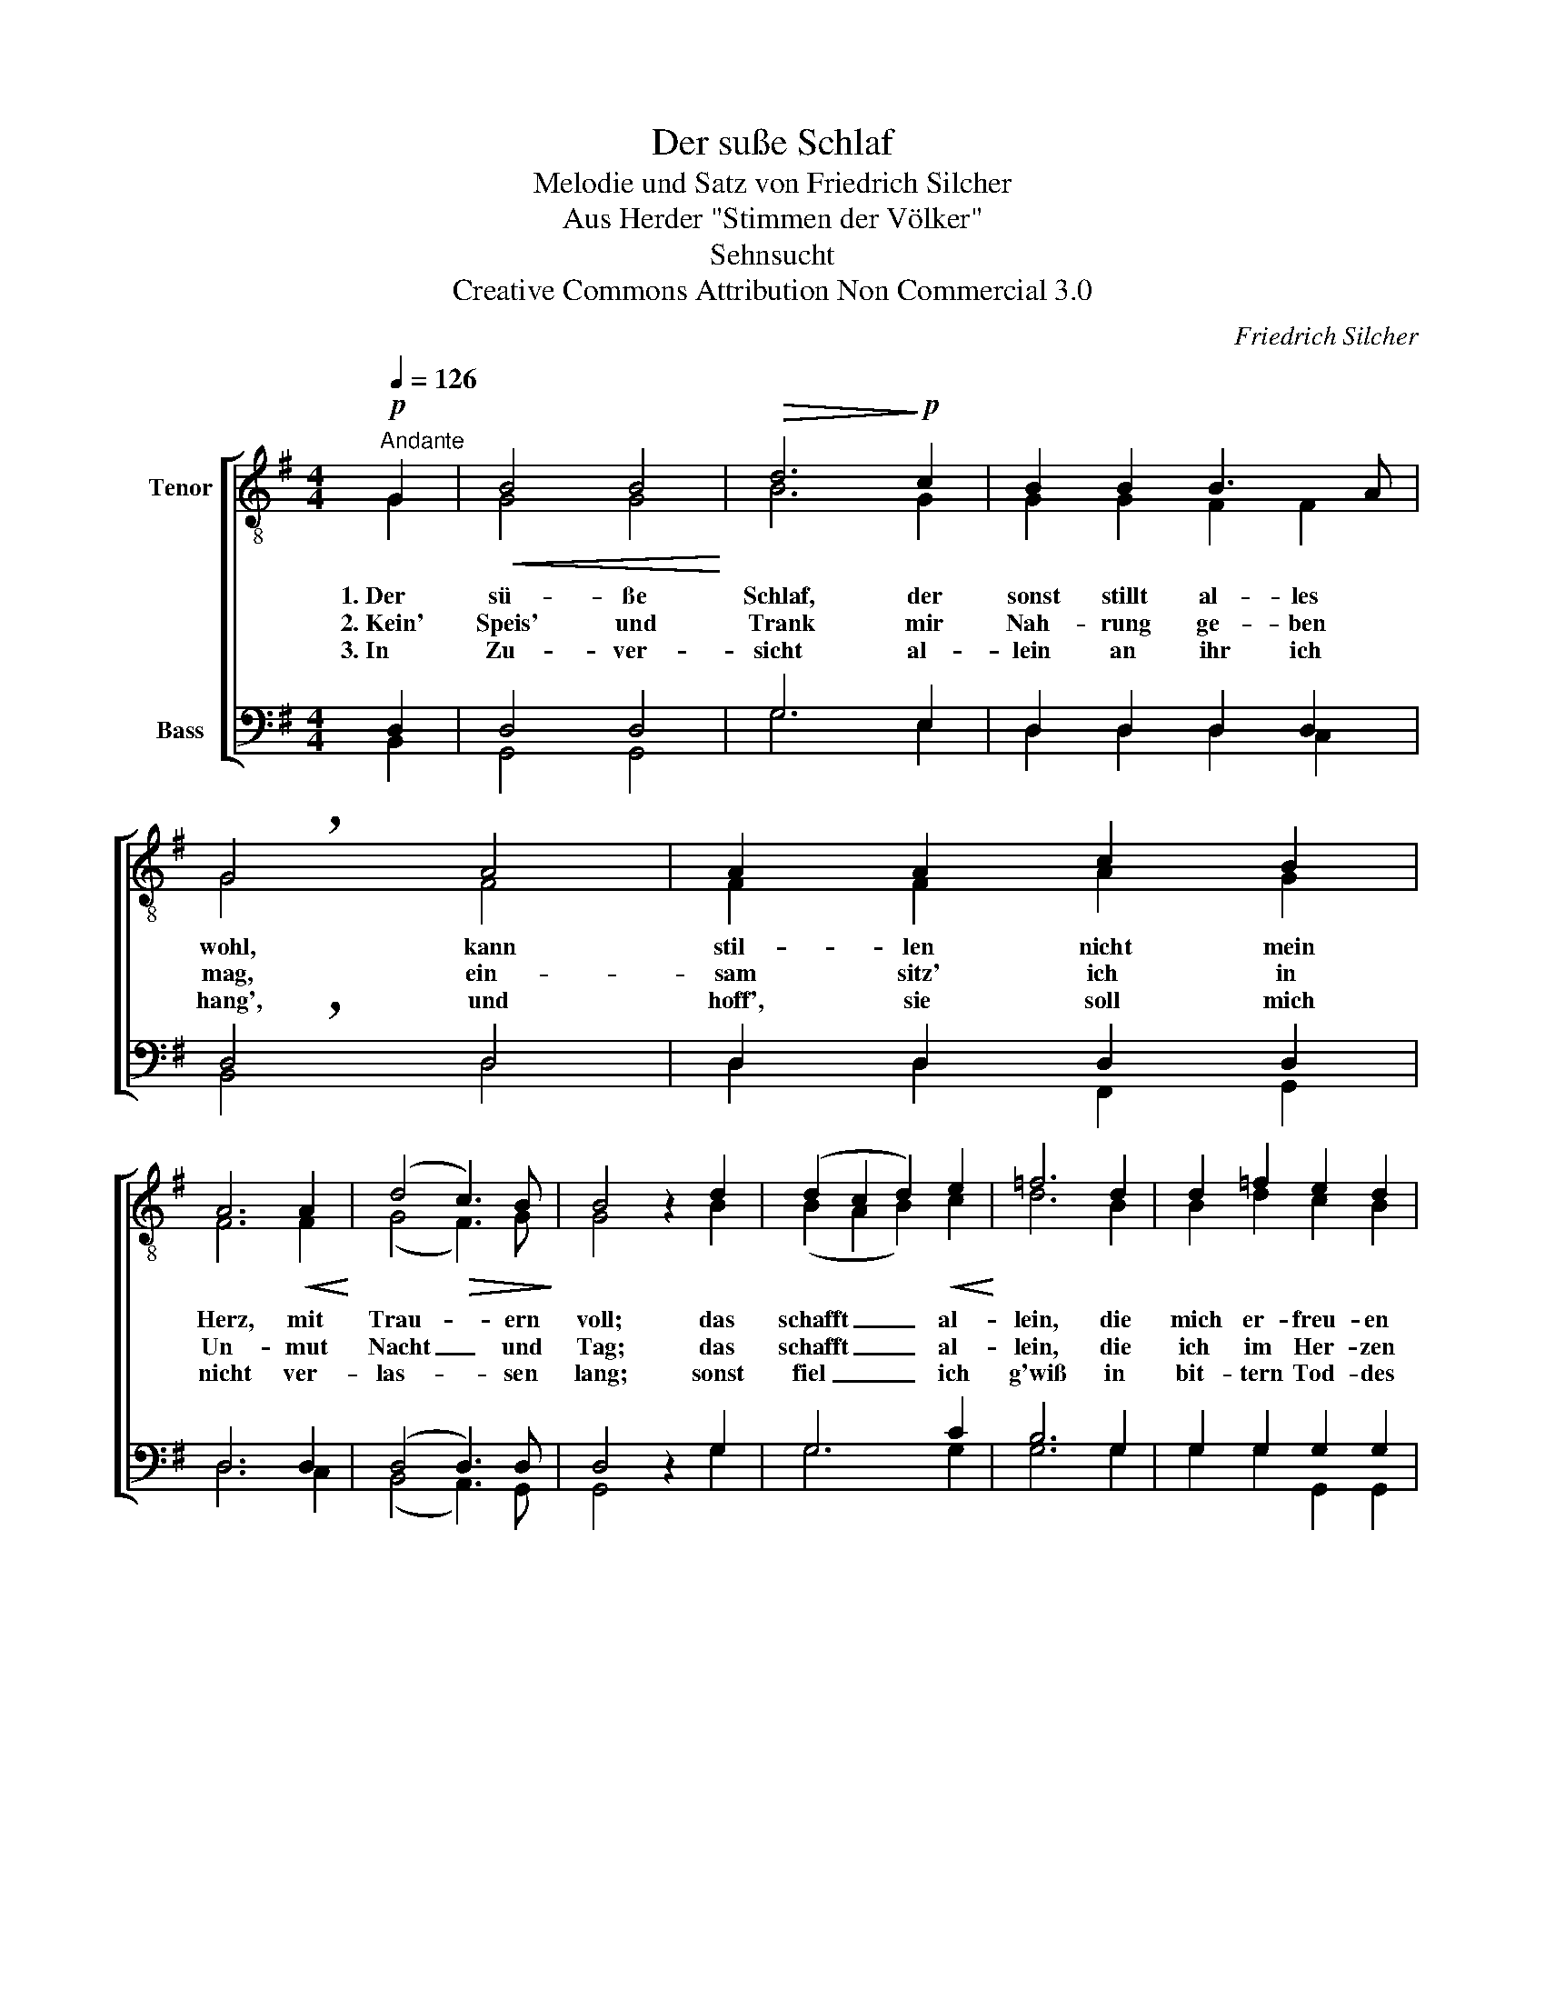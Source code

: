 X:1
T:Der suße Schlaf
T:Melodie und Satz von Friedrich Silcher
T:Aus Herder "Stimmen der Völker"
T:Sehnsucht
T:Creative Commons Attribution Non Commercial 3.0
C:Friedrich Silcher
Z:Creative Commons Attribution Non Commercial 3.0
%%score [ ( 1 2 ) ( 3 4 ) ]
L:1/8
Q:1/4=126
M:4/4
K:G
V:1 treble-8 nm="Tenor"
V:2 treble-8 
V:3 bass nm="Bass"
V:4 bass 
V:1
"^Andante"!p! G2 |!<(! B4 B4!<)! |!>(! d6!>)!!p! c2 | B2 B2 B3 A | !breath!G4 A4 | A2 A2 c2 B2 | %6
 A6!<(! A2!<)! | (d4!>(! c3) B!>)! | B4 z2 d2 | (d2 c2 d2)!<(! e2!<)! | =f6 d2 | d2 =f2 e2 d2 | %12
 !breath!e4!f! e4 | g2 g2 ^f2 e2 | d2!>(! e2 d2 dc!>)! | (B4 A2) c2 | !fermata!B4 z2 |] %17
V:2
 G2 | G4 G4 | B6 G2 | G2 G2 F2 F2 | G4 F4 | F2 F2 A2 G2 | F6 F2 | (G4 F3) G | G4 x2 B2 | %9
w: 1.~Der|sü- ße|Schlaf, der|sonst stillt al- les|wohl, kann|stil- len nicht mein|Herz, mit|Trau- * ern|voll; das|
w: 2.~Kein'|Speis' und|Trank mir|Nah- rung ge- ben|mag, ein-|sam sitz' ich in|Un- mut|Nacht _ und|Tag; das|
w: 3.~In|Zu- ver-|sicht al-|lein an ihr ich|hang', und|hoff', sie soll mich|nicht ver-|las- * sen|lang; sonst|
 (B2 A2 B2) c2 | d6 B2 | B2 d2 c2 B2 | c4 c4 | e2 e2 d2 c2 | B2 c2 B2 A2 | (G4 F2) A2 | G4 x2 |] %17
w: schafft _ _ al-|lein, die|mich er- freu- en|soll, die|mich er- freu- en|soll, die mich er-|freu- * en|soll.|
w: schafft _ _ al-|lein, die|ich im Her- zen|trag', die|ich im Her- zen|trag', die ich im|Her- * zen|trag.|
w: fiel _ _ ich|g'wiß in|bit- tern Tod- des|Zwang, in|bit- tern To- des|Zwang, in bit- tern|To- * des|Zwang.|
V:3
 D,2 | D,4 D,4 | G,6 E,2 | D,2 D,2 D,2 D,2 | !breath!D,4 D,4 | D,2 D,2 D,2 D,2 | D,6 D,2 | %7
 (D,4 D,3) D, | D,4 z2 G,2 | G,6 C2 | B,6 G,2 | G,2 G,2 G,2 G,2 | !breath!G,4 G,4 | %13
 G,2 C2 A,2 A,2 | B,2 F,2 G,2 E,2 | D,6 D,2 | !fermata!D,4 z2 |] %17
V:4
 B,,2 | G,,4 G,,4 | G,6 E,2 | D,2 D,2 D,2 C,2 | B,,4 D,4 | D,2 D,2 F,,2 G,,2 | D,6 C,2 | %7
 (B,,4 A,,3) G,, | G,,4 x2 G,2 | G,6 G,2 | G,6 G,2 | G,2 G,2 G,,2 G,,2 | C,4 C,4 | %13
 C,2 E,2 ^F,2 F,2 | G,2 F,2 G,2 C,2 | D,6 D,2 | G,,4 x2 |] %17

